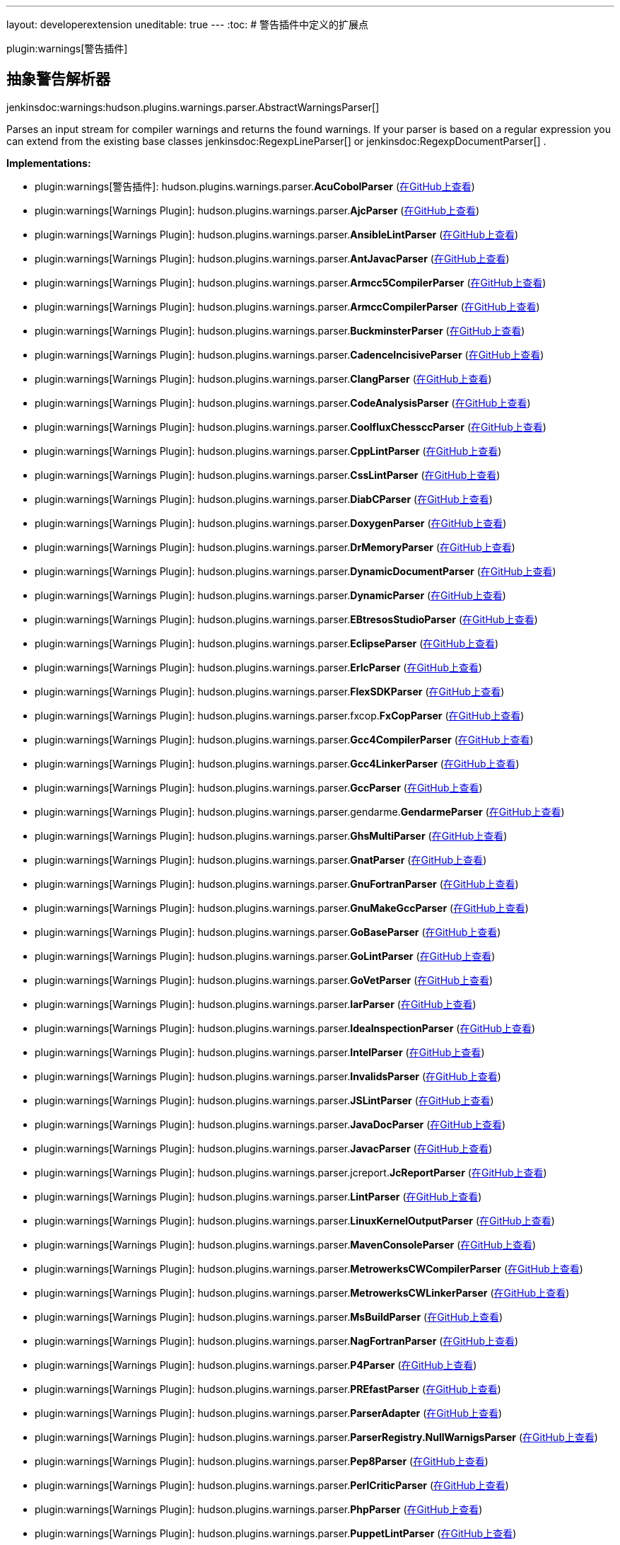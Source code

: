 ---
layout: developerextension
uneditable: true
---
:toc:
# 警告插件中定义的扩展点

plugin:warnings[警告插件]

## 抽象警告解析器
+jenkinsdoc:warnings:hudson.plugins.warnings.parser.AbstractWarningsParser[]+

+++ Parses an input stream for compiler warnings and returns the found+++ +++ warnings. If your parser is based on a regular expression you can extend+++ +++ from the existing base classes+++ jenkinsdoc:RegexpLineParser[] +++or+++ ++++++ jenkinsdoc:RegexpDocumentParser[] +++.+++


**Implementations:**

* plugin:warnings[警告插件]: hudson.+++<wbr/>+++plugins.+++<wbr/>+++warnings.+++<wbr/>+++parser.+++<wbr/>+++**AcuCobolParser** (link:https://github.com/jenkinsci/warnings-plugin/search?q=AcuCobolParser&type=Code[在GitHub上查看])
* plugin:warnings[Warnings Plugin]: hudson.+++<wbr/>+++plugins.+++<wbr/>+++warnings.+++<wbr/>+++parser.+++<wbr/>+++**AjcParser** (link:https://github.com/jenkinsci/warnings-plugin/search?q=AjcParser&type=Code[在GitHub上查看])
* plugin:warnings[Warnings Plugin]: hudson.+++<wbr/>+++plugins.+++<wbr/>+++warnings.+++<wbr/>+++parser.+++<wbr/>+++**AnsibleLintParser** (link:https://github.com/jenkinsci/warnings-plugin/search?q=AnsibleLintParser&type=Code[在GitHub上查看])
* plugin:warnings[Warnings Plugin]: hudson.+++<wbr/>+++plugins.+++<wbr/>+++warnings.+++<wbr/>+++parser.+++<wbr/>+++**AntJavacParser** (link:https://github.com/jenkinsci/warnings-plugin/search?q=AntJavacParser&type=Code[在GitHub上查看])
* plugin:warnings[Warnings Plugin]: hudson.+++<wbr/>+++plugins.+++<wbr/>+++warnings.+++<wbr/>+++parser.+++<wbr/>+++**Armcc5CompilerParser** (link:https://github.com/jenkinsci/warnings-plugin/search?q=Armcc5CompilerParser&type=Code[在GitHub上查看])
* plugin:warnings[Warnings Plugin]: hudson.+++<wbr/>+++plugins.+++<wbr/>+++warnings.+++<wbr/>+++parser.+++<wbr/>+++**ArmccCompilerParser** (link:https://github.com/jenkinsci/warnings-plugin/search?q=ArmccCompilerParser&type=Code[在GitHub上查看])
* plugin:warnings[Warnings Plugin]: hudson.+++<wbr/>+++plugins.+++<wbr/>+++warnings.+++<wbr/>+++parser.+++<wbr/>+++**BuckminsterParser** (link:https://github.com/jenkinsci/warnings-plugin/search?q=BuckminsterParser&type=Code[在GitHub上查看])
* plugin:warnings[Warnings Plugin]: hudson.+++<wbr/>+++plugins.+++<wbr/>+++warnings.+++<wbr/>+++parser.+++<wbr/>+++**CadenceIncisiveParser** (link:https://github.com/jenkinsci/warnings-plugin/search?q=CadenceIncisiveParser&type=Code[在GitHub上查看])
* plugin:warnings[Warnings Plugin]: hudson.+++<wbr/>+++plugins.+++<wbr/>+++warnings.+++<wbr/>+++parser.+++<wbr/>+++**ClangParser** (link:https://github.com/jenkinsci/warnings-plugin/search?q=ClangParser&type=Code[在GitHub上查看])
* plugin:warnings[Warnings Plugin]: hudson.+++<wbr/>+++plugins.+++<wbr/>+++warnings.+++<wbr/>+++parser.+++<wbr/>+++**CodeAnalysisParser** (link:https://github.com/jenkinsci/warnings-plugin/search?q=CodeAnalysisParser&type=Code[在GitHub上查看])
* plugin:warnings[Warnings Plugin]: hudson.+++<wbr/>+++plugins.+++<wbr/>+++warnings.+++<wbr/>+++parser.+++<wbr/>+++**CoolfluxChessccParser** (link:https://github.com/jenkinsci/warnings-plugin/search?q=CoolfluxChessccParser&type=Code[在GitHub上查看])
* plugin:warnings[Warnings Plugin]: hudson.+++<wbr/>+++plugins.+++<wbr/>+++warnings.+++<wbr/>+++parser.+++<wbr/>+++**CppLintParser** (link:https://github.com/jenkinsci/warnings-plugin/search?q=CppLintParser&type=Code[在GitHub上查看])
* plugin:warnings[Warnings Plugin]: hudson.+++<wbr/>+++plugins.+++<wbr/>+++warnings.+++<wbr/>+++parser.+++<wbr/>+++**CssLintParser** (link:https://github.com/jenkinsci/warnings-plugin/search?q=CssLintParser&type=Code[在GitHub上查看])
* plugin:warnings[Warnings Plugin]: hudson.+++<wbr/>+++plugins.+++<wbr/>+++warnings.+++<wbr/>+++parser.+++<wbr/>+++**DiabCParser** (link:https://github.com/jenkinsci/warnings-plugin/search?q=DiabCParser&type=Code[在GitHub上查看])
* plugin:warnings[Warnings Plugin]: hudson.+++<wbr/>+++plugins.+++<wbr/>+++warnings.+++<wbr/>+++parser.+++<wbr/>+++**DoxygenParser** (link:https://github.com/jenkinsci/warnings-plugin/search?q=DoxygenParser&type=Code[在GitHub上查看])
* plugin:warnings[Warnings Plugin]: hudson.+++<wbr/>+++plugins.+++<wbr/>+++warnings.+++<wbr/>+++parser.+++<wbr/>+++**DrMemoryParser** (link:https://github.com/jenkinsci/warnings-plugin/search?q=DrMemoryParser&type=Code[在GitHub上查看])
* plugin:warnings[Warnings Plugin]: hudson.+++<wbr/>+++plugins.+++<wbr/>+++warnings.+++<wbr/>+++parser.+++<wbr/>+++**DynamicDocumentParser** (link:https://github.com/jenkinsci/warnings-plugin/search?q=DynamicDocumentParser&type=Code[在GitHub上查看])
* plugin:warnings[Warnings Plugin]: hudson.+++<wbr/>+++plugins.+++<wbr/>+++warnings.+++<wbr/>+++parser.+++<wbr/>+++**DynamicParser** (link:https://github.com/jenkinsci/warnings-plugin/search?q=DynamicParser&type=Code[在GitHub上查看])
* plugin:warnings[Warnings Plugin]: hudson.+++<wbr/>+++plugins.+++<wbr/>+++warnings.+++<wbr/>+++parser.+++<wbr/>+++**EBtresosStudioParser** (link:https://github.com/jenkinsci/warnings-plugin/search?q=EBtresosStudioParser&type=Code[在GitHub上查看])
* plugin:warnings[Warnings Plugin]: hudson.+++<wbr/>+++plugins.+++<wbr/>+++warnings.+++<wbr/>+++parser.+++<wbr/>+++**EclipseParser** (link:https://github.com/jenkinsci/warnings-plugin/search?q=EclipseParser&type=Code[在GitHub上查看])
* plugin:warnings[Warnings Plugin]: hudson.+++<wbr/>+++plugins.+++<wbr/>+++warnings.+++<wbr/>+++parser.+++<wbr/>+++**ErlcParser** (link:https://github.com/jenkinsci/warnings-plugin/search?q=ErlcParser&type=Code[在GitHub上查看])
* plugin:warnings[Warnings Plugin]: hudson.+++<wbr/>+++plugins.+++<wbr/>+++warnings.+++<wbr/>+++parser.+++<wbr/>+++**FlexSDKParser** (link:https://github.com/jenkinsci/warnings-plugin/search?q=FlexSDKParser&type=Code[在GitHub上查看])
* plugin:warnings[Warnings Plugin]: hudson.+++<wbr/>+++plugins.+++<wbr/>+++warnings.+++<wbr/>+++parser.+++<wbr/>+++fxcop.+++<wbr/>+++**FxCopParser** (link:https://github.com/jenkinsci/warnings-plugin/search?q=FxCopParser&type=Code[在GitHub上查看])
* plugin:warnings[Warnings Plugin]: hudson.+++<wbr/>+++plugins.+++<wbr/>+++warnings.+++<wbr/>+++parser.+++<wbr/>+++**Gcc4CompilerParser** (link:https://github.com/jenkinsci/warnings-plugin/search?q=Gcc4CompilerParser&type=Code[在GitHub上查看])
* plugin:warnings[Warnings Plugin]: hudson.+++<wbr/>+++plugins.+++<wbr/>+++warnings.+++<wbr/>+++parser.+++<wbr/>+++**Gcc4LinkerParser** (link:https://github.com/jenkinsci/warnings-plugin/search?q=Gcc4LinkerParser&type=Code[在GitHub上查看])
* plugin:warnings[Warnings Plugin]: hudson.+++<wbr/>+++plugins.+++<wbr/>+++warnings.+++<wbr/>+++parser.+++<wbr/>+++**GccParser** (link:https://github.com/jenkinsci/warnings-plugin/search?q=GccParser&type=Code[在GitHub上查看])
* plugin:warnings[Warnings Plugin]: hudson.+++<wbr/>+++plugins.+++<wbr/>+++warnings.+++<wbr/>+++parser.+++<wbr/>+++gendarme.+++<wbr/>+++**GendarmeParser** (link:https://github.com/jenkinsci/warnings-plugin/search?q=GendarmeParser&type=Code[在GitHub上查看])
* plugin:warnings[Warnings Plugin]: hudson.+++<wbr/>+++plugins.+++<wbr/>+++warnings.+++<wbr/>+++parser.+++<wbr/>+++**GhsMultiParser** (link:https://github.com/jenkinsci/warnings-plugin/search?q=GhsMultiParser&type=Code[在GitHub上查看])
* plugin:warnings[Warnings Plugin]: hudson.+++<wbr/>+++plugins.+++<wbr/>+++warnings.+++<wbr/>+++parser.+++<wbr/>+++**GnatParser** (link:https://github.com/jenkinsci/warnings-plugin/search?q=GnatParser&type=Code[在GitHub上查看])
* plugin:warnings[Warnings Plugin]: hudson.+++<wbr/>+++plugins.+++<wbr/>+++warnings.+++<wbr/>+++parser.+++<wbr/>+++**GnuFortranParser** (link:https://github.com/jenkinsci/warnings-plugin/search?q=GnuFortranParser&type=Code[在GitHub上查看])
* plugin:warnings[Warnings Plugin]: hudson.+++<wbr/>+++plugins.+++<wbr/>+++warnings.+++<wbr/>+++parser.+++<wbr/>+++**GnuMakeGccParser** (link:https://github.com/jenkinsci/warnings-plugin/search?q=GnuMakeGccParser&type=Code[在GitHub上查看])
* plugin:warnings[Warnings Plugin]: hudson.+++<wbr/>+++plugins.+++<wbr/>+++warnings.+++<wbr/>+++parser.+++<wbr/>+++**GoBaseParser** (link:https://github.com/jenkinsci/warnings-plugin/search?q=GoBaseParser&type=Code[在GitHub上查看])
* plugin:warnings[Warnings Plugin]: hudson.+++<wbr/>+++plugins.+++<wbr/>+++warnings.+++<wbr/>+++parser.+++<wbr/>+++**GoLintParser** (link:https://github.com/jenkinsci/warnings-plugin/search?q=GoLintParser&type=Code[在GitHub上查看])
* plugin:warnings[Warnings Plugin]: hudson.+++<wbr/>+++plugins.+++<wbr/>+++warnings.+++<wbr/>+++parser.+++<wbr/>+++**GoVetParser** (link:https://github.com/jenkinsci/warnings-plugin/search?q=GoVetParser&type=Code[在GitHub上查看])
* plugin:warnings[Warnings Plugin]: hudson.+++<wbr/>+++plugins.+++<wbr/>+++warnings.+++<wbr/>+++parser.+++<wbr/>+++**IarParser** (link:https://github.com/jenkinsci/warnings-plugin/search?q=IarParser&type=Code[在GitHub上查看])
* plugin:warnings[Warnings Plugin]: hudson.+++<wbr/>+++plugins.+++<wbr/>+++warnings.+++<wbr/>+++parser.+++<wbr/>+++**IdeaInspectionParser** (link:https://github.com/jenkinsci/warnings-plugin/search?q=IdeaInspectionParser&type=Code[在GitHub上查看])
* plugin:warnings[Warnings Plugin]: hudson.+++<wbr/>+++plugins.+++<wbr/>+++warnings.+++<wbr/>+++parser.+++<wbr/>+++**IntelParser** (link:https://github.com/jenkinsci/warnings-plugin/search?q=IntelParser&type=Code[在GitHub上查看])
* plugin:warnings[Warnings Plugin]: hudson.+++<wbr/>+++plugins.+++<wbr/>+++warnings.+++<wbr/>+++parser.+++<wbr/>+++**InvalidsParser** (link:https://github.com/jenkinsci/warnings-plugin/search?q=InvalidsParser&type=Code[在GitHub上查看])
* plugin:warnings[Warnings Plugin]: hudson.+++<wbr/>+++plugins.+++<wbr/>+++warnings.+++<wbr/>+++parser.+++<wbr/>+++**JSLintParser** (link:https://github.com/jenkinsci/warnings-plugin/search?q=JSLintParser&type=Code[在GitHub上查看])
* plugin:warnings[Warnings Plugin]: hudson.+++<wbr/>+++plugins.+++<wbr/>+++warnings.+++<wbr/>+++parser.+++<wbr/>+++**JavaDocParser** (link:https://github.com/jenkinsci/warnings-plugin/search?q=JavaDocParser&type=Code[在GitHub上查看])
* plugin:warnings[Warnings Plugin]: hudson.+++<wbr/>+++plugins.+++<wbr/>+++warnings.+++<wbr/>+++parser.+++<wbr/>+++**JavacParser** (link:https://github.com/jenkinsci/warnings-plugin/search?q=JavacParser&type=Code[在GitHub上查看])
* plugin:warnings[Warnings Plugin]: hudson.+++<wbr/>+++plugins.+++<wbr/>+++warnings.+++<wbr/>+++parser.+++<wbr/>+++jcreport.+++<wbr/>+++**JcReportParser** (link:https://github.com/jenkinsci/warnings-plugin/search?q=JcReportParser&type=Code[在GitHub上查看])
* plugin:warnings[Warnings Plugin]: hudson.+++<wbr/>+++plugins.+++<wbr/>+++warnings.+++<wbr/>+++parser.+++<wbr/>+++**LintParser** (link:https://github.com/jenkinsci/warnings-plugin/search?q=LintParser&type=Code[在GitHub上查看])
* plugin:warnings[Warnings Plugin]: hudson.+++<wbr/>+++plugins.+++<wbr/>+++warnings.+++<wbr/>+++parser.+++<wbr/>+++**LinuxKernelOutputParser** (link:https://github.com/jenkinsci/warnings-plugin/search?q=LinuxKernelOutputParser&type=Code[在GitHub上查看])
* plugin:warnings[Warnings Plugin]: hudson.+++<wbr/>+++plugins.+++<wbr/>+++warnings.+++<wbr/>+++parser.+++<wbr/>+++**MavenConsoleParser** (link:https://github.com/jenkinsci/warnings-plugin/search?q=MavenConsoleParser&type=Code[在GitHub上查看])
* plugin:warnings[Warnings Plugin]: hudson.+++<wbr/>+++plugins.+++<wbr/>+++warnings.+++<wbr/>+++parser.+++<wbr/>+++**MetrowerksCWCompilerParser** (link:https://github.com/jenkinsci/warnings-plugin/search?q=MetrowerksCWCompilerParser&type=Code[在GitHub上查看])
* plugin:warnings[Warnings Plugin]: hudson.+++<wbr/>+++plugins.+++<wbr/>+++warnings.+++<wbr/>+++parser.+++<wbr/>+++**MetrowerksCWLinkerParser** (link:https://github.com/jenkinsci/warnings-plugin/search?q=MetrowerksCWLinkerParser&type=Code[在GitHub上查看])
* plugin:warnings[Warnings Plugin]: hudson.+++<wbr/>+++plugins.+++<wbr/>+++warnings.+++<wbr/>+++parser.+++<wbr/>+++**MsBuildParser** (link:https://github.com/jenkinsci/warnings-plugin/search?q=MsBuildParser&type=Code[在GitHub上查看])
* plugin:warnings[Warnings Plugin]: hudson.+++<wbr/>+++plugins.+++<wbr/>+++warnings.+++<wbr/>+++parser.+++<wbr/>+++**NagFortranParser** (link:https://github.com/jenkinsci/warnings-plugin/search?q=NagFortranParser&type=Code[在GitHub上查看])
* plugin:warnings[Warnings Plugin]: hudson.+++<wbr/>+++plugins.+++<wbr/>+++warnings.+++<wbr/>+++parser.+++<wbr/>+++**P4Parser** (link:https://github.com/jenkinsci/warnings-plugin/search?q=P4Parser&type=Code[在GitHub上查看])
* plugin:warnings[Warnings Plugin]: hudson.+++<wbr/>+++plugins.+++<wbr/>+++warnings.+++<wbr/>+++parser.+++<wbr/>+++**PREfastParser** (link:https://github.com/jenkinsci/warnings-plugin/search?q=PREfastParser&type=Code[在GitHub上查看])
* plugin:warnings[Warnings Plugin]: hudson.+++<wbr/>+++plugins.+++<wbr/>+++warnings.+++<wbr/>+++parser.+++<wbr/>+++**ParserAdapter** (link:https://github.com/jenkinsci/warnings-plugin/search?q=ParserAdapter&type=Code[在GitHub上查看])
* plugin:warnings[Warnings Plugin]: hudson.+++<wbr/>+++plugins.+++<wbr/>+++warnings.+++<wbr/>+++parser.+++<wbr/>+++**ParserRegistry.+++<wbr/>+++NullWarnigsParser** (link:https://github.com/jenkinsci/warnings-plugin/search?q=ParserRegistry.NullWarnigsParser&type=Code[在GitHub上查看])
* plugin:warnings[Warnings Plugin]: hudson.+++<wbr/>+++plugins.+++<wbr/>+++warnings.+++<wbr/>+++parser.+++<wbr/>+++**Pep8Parser** (link:https://github.com/jenkinsci/warnings-plugin/search?q=Pep8Parser&type=Code[在GitHub上查看])
* plugin:warnings[Warnings Plugin]: hudson.+++<wbr/>+++plugins.+++<wbr/>+++warnings.+++<wbr/>+++parser.+++<wbr/>+++**PerlCriticParser** (link:https://github.com/jenkinsci/warnings-plugin/search?q=PerlCriticParser&type=Code[在GitHub上查看])
* plugin:warnings[Warnings Plugin]: hudson.+++<wbr/>+++plugins.+++<wbr/>+++warnings.+++<wbr/>+++parser.+++<wbr/>+++**PhpParser** (link:https://github.com/jenkinsci/warnings-plugin/search?q=PhpParser&type=Code[在GitHub上查看])
* plugin:warnings[Warnings Plugin]: hudson.+++<wbr/>+++plugins.+++<wbr/>+++warnings.+++<wbr/>+++parser.+++<wbr/>+++**PuppetLintParser** (link:https://github.com/jenkinsci/warnings-plugin/search?q=PuppetLintParser&type=Code[在GitHub上查看])
* plugin:warnings[Warnings Plugin]: hudson.+++<wbr/>+++plugins.+++<wbr/>+++warnings.+++<wbr/>+++parser.+++<wbr/>+++**PyLintParser** (link:https://github.com/jenkinsci/warnings-plugin/search?q=PyLintParser&type=Code[在GitHub上查看])
* plugin:warnings[Warnings Plugin]: hudson.+++<wbr/>+++plugins.+++<wbr/>+++warnings.+++<wbr/>+++parser.+++<wbr/>+++**QACSourceCodeAnalyserParser** (link:https://github.com/jenkinsci/warnings-plugin/search?q=QACSourceCodeAnalyserParser&type=Code[在GitHub上查看])
* plugin:warnings[Warnings Plugin]: hudson.+++<wbr/>+++plugins.+++<wbr/>+++warnings.+++<wbr/>+++parser.+++<wbr/>+++**RFLintParser** (link:https://github.com/jenkinsci/warnings-plugin/search?q=RFLintParser&type=Code[在GitHub上查看])
* plugin:warnings[Warnings Plugin]: hudson.+++<wbr/>+++plugins.+++<wbr/>+++warnings.+++<wbr/>+++parser.+++<wbr/>+++**RTTestsParser** (link:https://github.com/jenkinsci/warnings-plugin/search?q=RTTestsParser&type=Code[在GitHub上查看])
* plugin:warnings[Warnings Plugin]: hudson.+++<wbr/>+++plugins.+++<wbr/>+++warnings.+++<wbr/>+++parser.+++<wbr/>+++**RegexpDocumentParser** (link:https://github.com/jenkinsci/warnings-plugin/search?q=RegexpDocumentParser&type=Code[在GitHub上查看])
* plugin:warnings[Warnings Plugin]: hudson.+++<wbr/>+++plugins.+++<wbr/>+++warnings.+++<wbr/>+++parser.+++<wbr/>+++**RegexpLineParser** (link:https://github.com/jenkinsci/warnings-plugin/search?q=RegexpLineParser&type=Code[在GitHub上查看])
* plugin:warnings[Warnings Plugin]: hudson.+++<wbr/>+++plugins.+++<wbr/>+++warnings.+++<wbr/>+++parser.+++<wbr/>+++**RegexpParser** (link:https://github.com/jenkinsci/warnings-plugin/search?q=RegexpParser&type=Code[在GitHub上查看])
* plugin:warnings[Warnings Plugin]: hudson.+++<wbr/>+++plugins.+++<wbr/>+++warnings.+++<wbr/>+++parser.+++<wbr/>+++**ResharperInspectCodeParser** (link:https://github.com/jenkinsci/warnings-plugin/search?q=ResharperInspectCodeParser&type=Code[在GitHub上查看])
* plugin:warnings[Warnings Plugin]: hudson.+++<wbr/>+++plugins.+++<wbr/>+++warnings.+++<wbr/>+++parser.+++<wbr/>+++**RobocopyParser** (link:https://github.com/jenkinsci/warnings-plugin/search?q=RobocopyParser&type=Code[在GitHub上查看])
* plugin:warnings[Warnings Plugin]: hudson.+++<wbr/>+++plugins.+++<wbr/>+++warnings.+++<wbr/>+++parser.+++<wbr/>+++**SbtScalacParser** (link:https://github.com/jenkinsci/warnings-plugin/search?q=SbtScalacParser&type=Code[在GitHub上查看])
* plugin:warnings[Warnings Plugin]: hudson.+++<wbr/>+++plugins.+++<wbr/>+++warnings.+++<wbr/>+++parser.+++<wbr/>+++**ScalacParser** (link:https://github.com/jenkinsci/warnings-plugin/search?q=ScalacParser&type=Code[在GitHub上查看])
* plugin:warnings[Warnings Plugin]: hudson.+++<wbr/>+++plugins.+++<wbr/>+++warnings.+++<wbr/>+++parser.+++<wbr/>+++**SphinxBuildParser** (link:https://github.com/jenkinsci/warnings-plugin/search?q=SphinxBuildParser&type=Code[在GitHub上查看])
* plugin:warnings[Warnings Plugin]: hudson.+++<wbr/>+++plugins.+++<wbr/>+++warnings.+++<wbr/>+++parser.+++<wbr/>+++**StyleCopParser** (link:https://github.com/jenkinsci/warnings-plugin/search?q=StyleCopParser&type=Code[在GitHub上查看])
* plugin:warnings[Warnings Plugin]: hudson.+++<wbr/>+++plugins.+++<wbr/>+++warnings.+++<wbr/>+++parser.+++<wbr/>+++**SunCParser** (link:https://github.com/jenkinsci/warnings-plugin/search?q=SunCParser&type=Code[在GitHub上查看])
* plugin:warnings[Warnings Plugin]: hudson.+++<wbr/>+++plugins.+++<wbr/>+++warnings.+++<wbr/>+++parser.+++<wbr/>+++**TaskingVXCompilerParser** (link:https://github.com/jenkinsci/warnings-plugin/search?q=TaskingVXCompilerParser&type=Code[在GitHub上查看])
* plugin:warnings[Warnings Plugin]: hudson.+++<wbr/>+++plugins.+++<wbr/>+++warnings.+++<wbr/>+++parser.+++<wbr/>+++**TiCcsParser** (link:https://github.com/jenkinsci/warnings-plugin/search?q=TiCcsParser&type=Code[在GitHub上查看])
* plugin:warnings[Warnings Plugin]: hudson.+++<wbr/>+++plugins.+++<wbr/>+++warnings.+++<wbr/>+++parser.+++<wbr/>+++**TnsdlParser** (link:https://github.com/jenkinsci/warnings-plugin/search?q=TnsdlParser&type=Code[在GitHub上查看])
* plugin:warnings[Warnings Plugin]: hudson.+++<wbr/>+++plugins.+++<wbr/>+++warnings.+++<wbr/>+++parser.+++<wbr/>+++**ViolationsAdapter** (link:https://github.com/jenkinsci/warnings-plugin/search?q=ViolationsAdapter&type=Code[在GitHub上查看])
* plugin:warnings[Warnings Plugin]: hudson.+++<wbr/>+++plugins.+++<wbr/>+++warnings.+++<wbr/>+++parser.+++<wbr/>+++**XlcCompilerParser** (link:https://github.com/jenkinsci/warnings-plugin/search?q=XlcCompilerParser&type=Code[在GitHub上查看])
* plugin:warnings[Warnings Plugin]: hudson.+++<wbr/>+++plugins.+++<wbr/>+++warnings.+++<wbr/>+++parser.+++<wbr/>+++**XlcLinkerParser** (link:https://github.com/jenkinsci/warnings-plugin/search?q=XlcLinkerParser&type=Code[在GitHub上查看])
* plugin:warnings[Warnings Plugin]: hudson.+++<wbr/>+++plugins.+++<wbr/>+++warnings.+++<wbr/>+++parser.+++<wbr/>+++**YuiCompressorParser** (link:https://github.com/jenkinsci/warnings-plugin/search?q=YuiCompressorParser&type=Code[在GitHub上查看])


## 警告解析器
+jenkinsdoc:warnings:hudson.plugins.warnings.parser.WarningsParser[]+

+++ Parses an input stream for compiler warnings and returns the found+++ +++ warnings. If your parser is based on a regular expression you can extend+++ +++ from the existing base classes+++ jenkinsdoc:RegexpLineParser[] +++or+++ ++++++ jenkinsdoc:RegexpDocumentParser[] +++.+++


**Implementations:**

* plugin:warnings[警告插件]: hudson.+++<wbr/>+++plugins.+++<wbr/>+++warnings.+++<wbr/>+++parser.+++<wbr/>+++**AcuCobolParser** (link:https://github.com/jenkinsci/warnings-plugin/search?q=AcuCobolParser&type=Code[在GitHub上查看])
* plugin:warnings[Warnings Plugin]: hudson.+++<wbr/>+++plugins.+++<wbr/>+++warnings.+++<wbr/>+++parser.+++<wbr/>+++**AnsibleLintParser** (link:https://github.com/jenkinsci/warnings-plugin/search?q=AnsibleLintParser&type=Code[在GitHub上查看])
* plugin:warnings[Warnings Plugin]: hudson.+++<wbr/>+++plugins.+++<wbr/>+++warnings.+++<wbr/>+++parser.+++<wbr/>+++**AntJavacParser** (link:https://github.com/jenkinsci/warnings-plugin/search?q=AntJavacParser&type=Code[在GitHub上查看])
* plugin:warnings[Warnings Plugin]: hudson.+++<wbr/>+++plugins.+++<wbr/>+++warnings.+++<wbr/>+++parser.+++<wbr/>+++**Armcc5CompilerParser** (link:https://github.com/jenkinsci/warnings-plugin/search?q=Armcc5CompilerParser&type=Code[在GitHub上查看])
* plugin:warnings[Warnings Plugin]: hudson.+++<wbr/>+++plugins.+++<wbr/>+++warnings.+++<wbr/>+++parser.+++<wbr/>+++**ArmccCompilerParser** (link:https://github.com/jenkinsci/warnings-plugin/search?q=ArmccCompilerParser&type=Code[在GitHub上查看])
* plugin:warnings[Warnings Plugin]: hudson.+++<wbr/>+++plugins.+++<wbr/>+++warnings.+++<wbr/>+++parser.+++<wbr/>+++**BuckminsterParser** (link:https://github.com/jenkinsci/warnings-plugin/search?q=BuckminsterParser&type=Code[在GitHub上查看])
* plugin:warnings[Warnings Plugin]: hudson.+++<wbr/>+++plugins.+++<wbr/>+++warnings.+++<wbr/>+++parser.+++<wbr/>+++**CadenceIncisiveParser** (link:https://github.com/jenkinsci/warnings-plugin/search?q=CadenceIncisiveParser&type=Code[在GitHub上查看])
* plugin:warnings[Warnings Plugin]: hudson.+++<wbr/>+++plugins.+++<wbr/>+++warnings.+++<wbr/>+++parser.+++<wbr/>+++**ClangParser** (link:https://github.com/jenkinsci/warnings-plugin/search?q=ClangParser&type=Code[在GitHub上查看])
* plugin:warnings[Warnings Plugin]: hudson.+++<wbr/>+++plugins.+++<wbr/>+++warnings.+++<wbr/>+++parser.+++<wbr/>+++**CodeAnalysisParser** (link:https://github.com/jenkinsci/warnings-plugin/search?q=CodeAnalysisParser&type=Code[在GitHub上查看])
* plugin:warnings[Warnings Plugin]: hudson.+++<wbr/>+++plugins.+++<wbr/>+++warnings.+++<wbr/>+++parser.+++<wbr/>+++**CoolfluxChessccParser** (link:https://github.com/jenkinsci/warnings-plugin/search?q=CoolfluxChessccParser&type=Code[在GitHub上查看])
* plugin:warnings[Warnings Plugin]: hudson.+++<wbr/>+++plugins.+++<wbr/>+++warnings.+++<wbr/>+++parser.+++<wbr/>+++**CppLintParser** (link:https://github.com/jenkinsci/warnings-plugin/search?q=CppLintParser&type=Code[在GitHub上查看])
* plugin:warnings[Warnings Plugin]: hudson.+++<wbr/>+++plugins.+++<wbr/>+++warnings.+++<wbr/>+++parser.+++<wbr/>+++**DiabCParser** (link:https://github.com/jenkinsci/warnings-plugin/search?q=DiabCParser&type=Code[在GitHub上查看])
* plugin:warnings[Warnings Plugin]: hudson.+++<wbr/>+++plugins.+++<wbr/>+++warnings.+++<wbr/>+++parser.+++<wbr/>+++**DoxygenParser** (link:https://github.com/jenkinsci/warnings-plugin/search?q=DoxygenParser&type=Code[在GitHub上查看])
* plugin:warnings[Warnings Plugin]: hudson.+++<wbr/>+++plugins.+++<wbr/>+++warnings.+++<wbr/>+++parser.+++<wbr/>+++**DrMemoryParser** (link:https://github.com/jenkinsci/warnings-plugin/search?q=DrMemoryParser&type=Code[在GitHub上查看])
* plugin:warnings[Warnings Plugin]: hudson.+++<wbr/>+++plugins.+++<wbr/>+++warnings.+++<wbr/>+++parser.+++<wbr/>+++**DynamicDocumentParser** (link:https://github.com/jenkinsci/warnings-plugin/search?q=DynamicDocumentParser&type=Code[在GitHub上查看])
* plugin:warnings[Warnings Plugin]: hudson.+++<wbr/>+++plugins.+++<wbr/>+++warnings.+++<wbr/>+++parser.+++<wbr/>+++**DynamicParser** (link:https://github.com/jenkinsci/warnings-plugin/search?q=DynamicParser&type=Code[在GitHub上查看])
* plugin:warnings[Warnings Plugin]: hudson.+++<wbr/>+++plugins.+++<wbr/>+++warnings.+++<wbr/>+++parser.+++<wbr/>+++**EBtresosStudioParser** (link:https://github.com/jenkinsci/warnings-plugin/search?q=EBtresosStudioParser&type=Code[在GitHub上查看])
* plugin:warnings[Warnings Plugin]: hudson.+++<wbr/>+++plugins.+++<wbr/>+++warnings.+++<wbr/>+++parser.+++<wbr/>+++**EclipseParser** (link:https://github.com/jenkinsci/warnings-plugin/search?q=EclipseParser&type=Code[在GitHub上查看])
* plugin:warnings[Warnings Plugin]: hudson.+++<wbr/>+++plugins.+++<wbr/>+++warnings.+++<wbr/>+++parser.+++<wbr/>+++**ErlcParser** (link:https://github.com/jenkinsci/warnings-plugin/search?q=ErlcParser&type=Code[在GitHub上查看])
* plugin:warnings[Warnings Plugin]: hudson.+++<wbr/>+++plugins.+++<wbr/>+++warnings.+++<wbr/>+++parser.+++<wbr/>+++**FlexSDKParser** (link:https://github.com/jenkinsci/warnings-plugin/search?q=FlexSDKParser&type=Code[在GitHub上查看])
* plugin:warnings[Warnings Plugin]: hudson.+++<wbr/>+++plugins.+++<wbr/>+++warnings.+++<wbr/>+++parser.+++<wbr/>+++**Gcc4CompilerParser** (link:https://github.com/jenkinsci/warnings-plugin/search?q=Gcc4CompilerParser&type=Code[在GitHub上查看])
* plugin:warnings[Warnings Plugin]: hudson.+++<wbr/>+++plugins.+++<wbr/>+++warnings.+++<wbr/>+++parser.+++<wbr/>+++**Gcc4LinkerParser** (link:https://github.com/jenkinsci/warnings-plugin/search?q=Gcc4LinkerParser&type=Code[在GitHub上查看])
* plugin:warnings[Warnings Plugin]: hudson.+++<wbr/>+++plugins.+++<wbr/>+++warnings.+++<wbr/>+++parser.+++<wbr/>+++**GccParser** (link:https://github.com/jenkinsci/warnings-plugin/search?q=GccParser&type=Code[在GitHub上查看])
* plugin:warnings[Warnings Plugin]: hudson.+++<wbr/>+++plugins.+++<wbr/>+++warnings.+++<wbr/>+++parser.+++<wbr/>+++**GhsMultiParser** (link:https://github.com/jenkinsci/warnings-plugin/search?q=GhsMultiParser&type=Code[在GitHub上查看])
* plugin:warnings[Warnings Plugin]: hudson.+++<wbr/>+++plugins.+++<wbr/>+++warnings.+++<wbr/>+++parser.+++<wbr/>+++**GnatParser** (link:https://github.com/jenkinsci/warnings-plugin/search?q=GnatParser&type=Code[在GitHub上查看])
* plugin:warnings[Warnings Plugin]: hudson.+++<wbr/>+++plugins.+++<wbr/>+++warnings.+++<wbr/>+++parser.+++<wbr/>+++**GnuFortranParser** (link:https://github.com/jenkinsci/warnings-plugin/search?q=GnuFortranParser&type=Code[在GitHub上查看])
* plugin:warnings[Warnings Plugin]: hudson.+++<wbr/>+++plugins.+++<wbr/>+++warnings.+++<wbr/>+++parser.+++<wbr/>+++**GnuMakeGccParser** (link:https://github.com/jenkinsci/warnings-plugin/search?q=GnuMakeGccParser&type=Code[在GitHub上查看])
* plugin:warnings[Warnings Plugin]: hudson.+++<wbr/>+++plugins.+++<wbr/>+++warnings.+++<wbr/>+++parser.+++<wbr/>+++**GoBaseParser** (link:https://github.com/jenkinsci/warnings-plugin/search?q=GoBaseParser&type=Code[在GitHub上查看])
* plugin:warnings[Warnings Plugin]: hudson.+++<wbr/>+++plugins.+++<wbr/>+++warnings.+++<wbr/>+++parser.+++<wbr/>+++**GoLintParser** (link:https://github.com/jenkinsci/warnings-plugin/search?q=GoLintParser&type=Code[在GitHub上查看])
* plugin:warnings[Warnings Plugin]: hudson.+++<wbr/>+++plugins.+++<wbr/>+++warnings.+++<wbr/>+++parser.+++<wbr/>+++**GoVetParser** (link:https://github.com/jenkinsci/warnings-plugin/search?q=GoVetParser&type=Code[在GitHub上查看])
* plugin:warnings[Warnings Plugin]: hudson.+++<wbr/>+++plugins.+++<wbr/>+++warnings.+++<wbr/>+++parser.+++<wbr/>+++**IarParser** (link:https://github.com/jenkinsci/warnings-plugin/search?q=IarParser&type=Code[在GitHub上查看])
* plugin:warnings[Warnings Plugin]: hudson.+++<wbr/>+++plugins.+++<wbr/>+++warnings.+++<wbr/>+++parser.+++<wbr/>+++**IntelParser** (link:https://github.com/jenkinsci/warnings-plugin/search?q=IntelParser&type=Code[在GitHub上查看])
* plugin:warnings[Warnings Plugin]: hudson.+++<wbr/>+++plugins.+++<wbr/>+++warnings.+++<wbr/>+++parser.+++<wbr/>+++**InvalidsParser** (link:https://github.com/jenkinsci/warnings-plugin/search?q=InvalidsParser&type=Code[在GitHub上查看])
* plugin:warnings[Warnings Plugin]: hudson.+++<wbr/>+++plugins.+++<wbr/>+++warnings.+++<wbr/>+++parser.+++<wbr/>+++**JavaDocParser** (link:https://github.com/jenkinsci/warnings-plugin/search?q=JavaDocParser&type=Code[在GitHub上查看])
* plugin:warnings[Warnings Plugin]: hudson.+++<wbr/>+++plugins.+++<wbr/>+++warnings.+++<wbr/>+++parser.+++<wbr/>+++**JavacParser** (link:https://github.com/jenkinsci/warnings-plugin/search?q=JavacParser&type=Code[在GitHub上查看])
* plugin:warnings[Warnings Plugin]: hudson.+++<wbr/>+++plugins.+++<wbr/>+++warnings.+++<wbr/>+++parser.+++<wbr/>+++**LinuxKernelOutputParser** (link:https://github.com/jenkinsci/warnings-plugin/search?q=LinuxKernelOutputParser&type=Code[在GitHub上查看])
* plugin:warnings[Warnings Plugin]: hudson.+++<wbr/>+++plugins.+++<wbr/>+++warnings.+++<wbr/>+++parser.+++<wbr/>+++**MavenConsoleParser** (link:https://github.com/jenkinsci/warnings-plugin/search?q=MavenConsoleParser&type=Code[在GitHub上查看])
* plugin:warnings[Warnings Plugin]: hudson.+++<wbr/>+++plugins.+++<wbr/>+++warnings.+++<wbr/>+++parser.+++<wbr/>+++**MetrowerksCWCompilerParser** (link:https://github.com/jenkinsci/warnings-plugin/search?q=MetrowerksCWCompilerParser&type=Code[在GitHub上查看])
* plugin:warnings[Warnings Plugin]: hudson.+++<wbr/>+++plugins.+++<wbr/>+++warnings.+++<wbr/>+++parser.+++<wbr/>+++**MetrowerksCWLinkerParser** (link:https://github.com/jenkinsci/warnings-plugin/search?q=MetrowerksCWLinkerParser&type=Code[在GitHub上查看])
* plugin:warnings[Warnings Plugin]: hudson.+++<wbr/>+++plugins.+++<wbr/>+++warnings.+++<wbr/>+++parser.+++<wbr/>+++**MsBuildParser** (link:https://github.com/jenkinsci/warnings-plugin/search?q=MsBuildParser&type=Code[在GitHub上查看])
* plugin:warnings[Warnings Plugin]: hudson.+++<wbr/>+++plugins.+++<wbr/>+++warnings.+++<wbr/>+++parser.+++<wbr/>+++**NagFortranParser** (link:https://github.com/jenkinsci/warnings-plugin/search?q=NagFortranParser&type=Code[在GitHub上查看])
* plugin:warnings[Warnings Plugin]: hudson.+++<wbr/>+++plugins.+++<wbr/>+++warnings.+++<wbr/>+++parser.+++<wbr/>+++**P4Parser** (link:https://github.com/jenkinsci/warnings-plugin/search?q=P4Parser&type=Code[在GitHub上查看])
* plugin:warnings[Warnings Plugin]: hudson.+++<wbr/>+++plugins.+++<wbr/>+++warnings.+++<wbr/>+++parser.+++<wbr/>+++**PREfastParser** (link:https://github.com/jenkinsci/warnings-plugin/search?q=PREfastParser&type=Code[在GitHub上查看])
* plugin:warnings[Warnings Plugin]: hudson.+++<wbr/>+++plugins.+++<wbr/>+++warnings.+++<wbr/>+++parser.+++<wbr/>+++**Pep8Parser** (link:https://github.com/jenkinsci/warnings-plugin/search?q=Pep8Parser&type=Code[在GitHub上查看])
* plugin:warnings[Warnings Plugin]: hudson.+++<wbr/>+++plugins.+++<wbr/>+++warnings.+++<wbr/>+++parser.+++<wbr/>+++**PerlCriticParser** (link:https://github.com/jenkinsci/warnings-plugin/search?q=PerlCriticParser&type=Code[在GitHub上查看])
* plugin:warnings[Warnings Plugin]: hudson.+++<wbr/>+++plugins.+++<wbr/>+++warnings.+++<wbr/>+++parser.+++<wbr/>+++**PhpParser** (link:https://github.com/jenkinsci/warnings-plugin/search?q=PhpParser&type=Code[在GitHub上查看])
* plugin:warnings[Warnings Plugin]: hudson.+++<wbr/>+++plugins.+++<wbr/>+++warnings.+++<wbr/>+++parser.+++<wbr/>+++**PuppetLintParser** (link:https://github.com/jenkinsci/warnings-plugin/search?q=PuppetLintParser&type=Code[在GitHub上查看])
* plugin:warnings[Warnings Plugin]: hudson.+++<wbr/>+++plugins.+++<wbr/>+++warnings.+++<wbr/>+++parser.+++<wbr/>+++**PyLintParser** (link:https://github.com/jenkinsci/warnings-plugin/search?q=PyLintParser&type=Code[在GitHub上查看])
* plugin:warnings[Warnings Plugin]: hudson.+++<wbr/>+++plugins.+++<wbr/>+++warnings.+++<wbr/>+++parser.+++<wbr/>+++**QACSourceCodeAnalyserParser** (link:https://github.com/jenkinsci/warnings-plugin/search?q=QACSourceCodeAnalyserParser&type=Code[在GitHub上查看])
* plugin:warnings[Warnings Plugin]: hudson.+++<wbr/>+++plugins.+++<wbr/>+++warnings.+++<wbr/>+++parser.+++<wbr/>+++**RFLintParser** (link:https://github.com/jenkinsci/warnings-plugin/search?q=RFLintParser&type=Code[在GitHub上查看])
* plugin:warnings[Warnings Plugin]: hudson.+++<wbr/>+++plugins.+++<wbr/>+++warnings.+++<wbr/>+++parser.+++<wbr/>+++**RTTestsParser** (link:https://github.com/jenkinsci/warnings-plugin/search?q=RTTestsParser&type=Code[在GitHub上查看])
* plugin:warnings[Warnings Plugin]: hudson.+++<wbr/>+++plugins.+++<wbr/>+++warnings.+++<wbr/>+++parser.+++<wbr/>+++**RegexpDocumentParser** (link:https://github.com/jenkinsci/warnings-plugin/search?q=RegexpDocumentParser&type=Code[在GitHub上查看])
* plugin:warnings[Warnings Plugin]: hudson.+++<wbr/>+++plugins.+++<wbr/>+++warnings.+++<wbr/>+++parser.+++<wbr/>+++**RegexpLineParser** (link:https://github.com/jenkinsci/warnings-plugin/search?q=RegexpLineParser&type=Code[在GitHub上查看])
* plugin:warnings[Warnings Plugin]: hudson.+++<wbr/>+++plugins.+++<wbr/>+++warnings.+++<wbr/>+++parser.+++<wbr/>+++**RegexpParser** (link:https://github.com/jenkinsci/warnings-plugin/search?q=RegexpParser&type=Code[在GitHub上查看])
* plugin:warnings[Warnings Plugin]: hudson.+++<wbr/>+++plugins.+++<wbr/>+++warnings.+++<wbr/>+++parser.+++<wbr/>+++**ResharperInspectCodeParser** (link:https://github.com/jenkinsci/warnings-plugin/search?q=ResharperInspectCodeParser&type=Code[在GitHub上查看])
* plugin:warnings[Warnings Plugin]: hudson.+++<wbr/>+++plugins.+++<wbr/>+++warnings.+++<wbr/>+++parser.+++<wbr/>+++**RobocopyParser** (link:https://github.com/jenkinsci/warnings-plugin/search?q=RobocopyParser&type=Code[在GitHub上查看])
* plugin:warnings[Warnings Plugin]: hudson.+++<wbr/>+++plugins.+++<wbr/>+++warnings.+++<wbr/>+++parser.+++<wbr/>+++**SbtScalacParser** (link:https://github.com/jenkinsci/warnings-plugin/search?q=SbtScalacParser&type=Code[在GitHub上查看])
* plugin:warnings[Warnings Plugin]: hudson.+++<wbr/>+++plugins.+++<wbr/>+++warnings.+++<wbr/>+++parser.+++<wbr/>+++**ScalacParser** (link:https://github.com/jenkinsci/warnings-plugin/search?q=ScalacParser&type=Code[在GitHub上查看])
* plugin:warnings[Warnings Plugin]: hudson.+++<wbr/>+++plugins.+++<wbr/>+++warnings.+++<wbr/>+++parser.+++<wbr/>+++**SphinxBuildParser** (link:https://github.com/jenkinsci/warnings-plugin/search?q=SphinxBuildParser&type=Code[在GitHub上查看])
* plugin:warnings[Warnings Plugin]: hudson.+++<wbr/>+++plugins.+++<wbr/>+++warnings.+++<wbr/>+++parser.+++<wbr/>+++**SunCParser** (link:https://github.com/jenkinsci/warnings-plugin/search?q=SunCParser&type=Code[在GitHub上查看])
* plugin:warnings[Warnings Plugin]: hudson.+++<wbr/>+++plugins.+++<wbr/>+++warnings.+++<wbr/>+++parser.+++<wbr/>+++**TaskingVXCompilerParser** (link:https://github.com/jenkinsci/warnings-plugin/search?q=TaskingVXCompilerParser&type=Code[在GitHub上查看])
* plugin:warnings[Warnings Plugin]: hudson.+++<wbr/>+++plugins.+++<wbr/>+++warnings.+++<wbr/>+++parser.+++<wbr/>+++**TiCcsParser** (link:https://github.com/jenkinsci/warnings-plugin/search?q=TiCcsParser&type=Code[在GitHub上查看])
* plugin:warnings[Warnings Plugin]: hudson.+++<wbr/>+++plugins.+++<wbr/>+++warnings.+++<wbr/>+++parser.+++<wbr/>+++**TnsdlParser** (link:https://github.com/jenkinsci/warnings-plugin/search?q=TnsdlParser&type=Code[在GitHub上查看])
* plugin:warnings[Warnings Plugin]: hudson.+++<wbr/>+++plugins.+++<wbr/>+++warnings.+++<wbr/>+++parser.+++<wbr/>+++**XlcCompilerParser** (link:https://github.com/jenkinsci/warnings-plugin/search?q=XlcCompilerParser&type=Code[在GitHub上查看])
* plugin:warnings[Warnings Plugin]: hudson.+++<wbr/>+++plugins.+++<wbr/>+++warnings.+++<wbr/>+++parser.+++<wbr/>+++**XlcLinkerParser** (link:https://github.com/jenkinsci/warnings-plugin/search?q=XlcLinkerParser&type=Code[在GitHub上查看])
* plugin:warnings[Warnings Plugin]: hudson.+++<wbr/>+++plugins.+++<wbr/>+++warnings.+++<wbr/>+++parser.+++<wbr/>+++**YuiCompressorParser** (link:https://github.com/jenkinsci/warnings-plugin/search?q=YuiCompressorParser&type=Code[在GitHub上查看])

